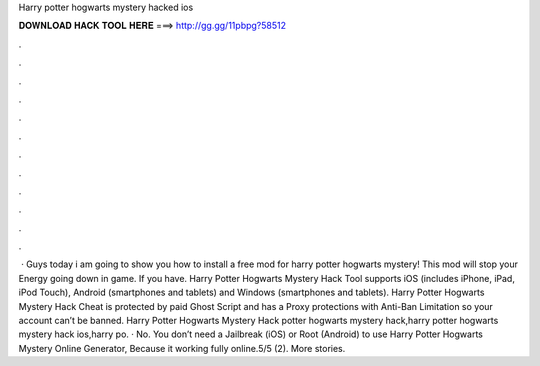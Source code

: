 Harry potter hogwarts mystery hacked ios

𝐃𝐎𝐖𝐍𝐋𝐎𝐀𝐃 𝐇𝐀𝐂𝐊 𝐓𝐎𝐎𝐋 𝐇𝐄𝐑𝐄 ===> http://gg.gg/11pbpg?58512

.

.

.

.

.

.

.

.

.

.

.

.

 · Guys today i am going to show you how to install a free mod for harry potter hogwarts mystery! This mod will stop your Energy going down in game. If you have. Harry Potter Hogwarts Mystery Hack Tool supports iOS (includes iPhone, iPad, iPod Touch), Android (smartphones and tablets) and Windows (smartphones and tablets). Harry Potter Hogwarts Mystery Hack Cheat is protected by paid Ghost Script and has a Proxy protections with Anti-Ban Limitation so your account can’t be banned. Harry Potter Hogwarts Mystery Hack  potter hogwarts mystery hack,harry potter hogwarts mystery hack ios,harry po. · No. You don’t need a Jailbreak (iOS) or Root (Android) to use Harry Potter Hogwarts Mystery Online Generator, Because it working fully online.5/5 (2). More stories.